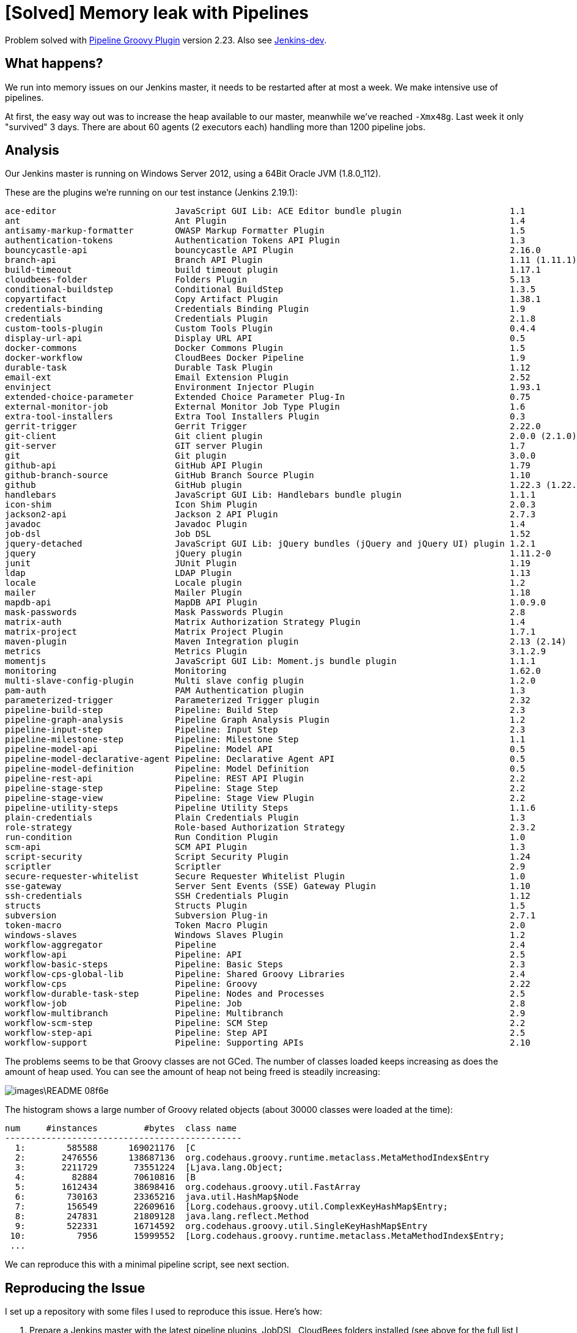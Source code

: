 = [Solved] Memory leak with Pipelines

Problem solved with https://wiki.jenkins-ci.org/display/JENKINS/Pipeline+Groovy+Plugin[Pipeline Groovy Plugin] version 2.23.
Also see https://groups.google.com/d/msg/jenkinsci-dev/mzPx8qFrNcM/QVJ5Qk9xAwAJ[Jenkins-dev].

== What happens?

We run into memory issues on our Jenkins master, it needs to be restarted after at most a week. We make intensive use of pipelines.

At first, the easy way out was to increase the heap available to our master, meanwhile we've reached `-Xmx48g`.
Last week it only "survived" 3 days. There are about 60 agents (2 executors each) handling more than 1200 pipeline jobs.

== Analysis

Our Jenkins master is running on Windows Server 2012, using a 64Bit Oracle JVM (1.8.0_112).

These are the plugins we're running on our test instance (Jenkins 2.19.1):

  ace-editor                       JavaScript GUI Lib: ACE Editor bundle plugin                     1.1
  ant                              Ant Plugin                                                       1.4
  antisamy-markup-formatter        OWASP Markup Formatter Plugin                                    1.5
  authentication-tokens            Authentication Tokens API Plugin                                 1.3
  bouncycastle-api                 bouncycastle API Plugin                                          2.16.0
  branch-api                       Branch API Plugin                                                1.11 (1.11.1)
  build-timeout                    build timeout plugin                                             1.17.1
  cloudbees-folder                 Folders Plugin                                                   5.13
  conditional-buildstep            Conditional BuildStep                                            1.3.5
  copyartifact                     Copy Artifact Plugin                                             1.38.1
  credentials-binding              Credentials Binding Plugin                                       1.9
  credentials                      Credentials Plugin                                               2.1.8
  custom-tools-plugin              Custom Tools Plugin                                              0.4.4
  display-url-api                  Display URL API                                                  0.5
  docker-commons                   Docker Commons Plugin                                            1.5
  docker-workflow                  CloudBees Docker Pipeline                                        1.9
  durable-task                     Durable Task Plugin                                              1.12
  email-ext                        Email Extension Plugin                                           2.52
  envinject                        Environment Injector Plugin                                      1.93.1
  extended-choice-parameter        Extended Choice Parameter Plug-In                                0.75
  external-monitor-job             External Monitor Job Type Plugin                                 1.6
  extra-tool-installers            Extra Tool Installers Plugin                                     0.3
  gerrit-trigger                   Gerrit Trigger                                                   2.22.0
  git-client                       Git client plugin                                                2.0.0 (2.1.0)
  git-server                       GIT server Plugin                                                1.7
  git                              Git plugin                                                       3.0.0
  github-api                       GitHub API Plugin                                                1.79
  github-branch-source             GitHub Branch Source Plugin                                      1.10
  github                           GitHub plugin                                                    1.22.3 (1.22.4)
  handlebars                       JavaScript GUI Lib: Handlebars bundle plugin                     1.1.1
  icon-shim                        Icon Shim Plugin                                                 2.0.3
  jackson2-api                     Jackson 2 API Plugin                                             2.7.3
  javadoc                          Javadoc Plugin                                                   1.4
  job-dsl                          Job DSL                                                          1.52
  jquery-detached                  JavaScript GUI Lib: jQuery bundles (jQuery and jQuery UI) plugin 1.2.1
  jquery                           jQuery plugin                                                    1.11.2-0
  junit                            JUnit Plugin                                                     1.19
  ldap                             LDAP Plugin                                                      1.13
  locale                           Locale plugin                                                    1.2
  mailer                           Mailer Plugin                                                    1.18
  mapdb-api                        MapDB API Plugin                                                 1.0.9.0
  mask-passwords                   Mask Passwords Plugin                                            2.8
  matrix-auth                      Matrix Authorization Strategy Plugin                             1.4
  matrix-project                   Matrix Project Plugin                                            1.7.1
  maven-plugin                     Maven Integration plugin                                         2.13 (2.14)
  metrics                          Metrics Plugin                                                   3.1.2.9
  momentjs                         JavaScript GUI Lib: Moment.js bundle plugin                      1.1.1
  monitoring                       Monitoring                                                       1.62.0
  multi-slave-config-plugin        Multi slave config plugin                                        1.2.0
  pam-auth                         PAM Authentication plugin                                        1.3
  parameterized-trigger            Parameterized Trigger plugin                                     2.32
  pipeline-build-step              Pipeline: Build Step                                             2.3
  pipeline-graph-analysis          Pipeline Graph Analysis Plugin                                   1.2
  pipeline-input-step              Pipeline: Input Step                                             2.3
  pipeline-milestone-step          Pipeline: Milestone Step                                         1.1
  pipeline-model-api               Pipeline: Model API                                              0.5
  pipeline-model-declarative-agent Pipeline: Declarative Agent API                                  0.5
  pipeline-model-definition        Pipeline: Model Definition                                       0.5
  pipeline-rest-api                Pipeline: REST API Plugin                                        2.2
  pipeline-stage-step              Pipeline: Stage Step                                             2.2
  pipeline-stage-view              Pipeline: Stage View Plugin                                      2.2
  pipeline-utility-steps           Pipeline Utility Steps                                           1.1.6
  plain-credentials                Plain Credentials Plugin                                         1.3
  role-strategy                    Role-based Authorization Strategy                                2.3.2
  run-condition                    Run Condition Plugin                                             1.0
  scm-api                          SCM API Plugin                                                   1.3
  script-security                  Script Security Plugin                                           1.24
  scriptler                        Scriptler                                                        2.9
  secure-requester-whitelist       Secure Requester Whitelist Plugin                                1.0
  sse-gateway                      Server Sent Events (SSE) Gateway Plugin                          1.10
  ssh-credentials                  SSH Credentials Plugin                                           1.12
  structs                          Structs Plugin                                                   1.5
  subversion                       Subversion Plug-in                                               2.7.1
  token-macro                      Token Macro Plugin                                               2.0
  windows-slaves                   Windows Slaves Plugin                                            1.2
  workflow-aggregator              Pipeline                                                         2.4
  workflow-api                     Pipeline: API                                                    2.5
  workflow-basic-steps             Pipeline: Basic Steps                                            2.3
  workflow-cps-global-lib          Pipeline: Shared Groovy Libraries                                2.4
  workflow-cps                     Pipeline: Groovy                                                 2.22
  workflow-durable-task-step       Pipeline: Nodes and Processes                                    2.5
  workflow-job                     Pipeline: Job                                                    2.8
  workflow-multibranch             Pipeline: Multibranch                                            2.9
  workflow-scm-step                Pipeline: SCM Step                                               2.2
  workflow-step-api                Pipeline: Step API                                               2.5
  workflow-support                 Pipeline: Supporting APIs                                        2.10

The problems seems to be that Groovy classes are not GCed. The number of classes loaded keeps increasing
as does the amount of heap used. You can see the amount of heap not being freed is steadily increasing:

image::images\README-08f6e.png[]

The histogram shows a large number of Groovy related objects (about 30000 classes were loaded at the time):

  num     #instances         #bytes  class name
  ----------------------------------------------
    1:        585588      169021176  [C
    2:       2476556      138687136  org.codehaus.groovy.runtime.metaclass.MetaMethodIndex$Entry
    3:       2211729       73551224  [Ljava.lang.Object;
    4:         82884       70610816  [B
    5:       1612434       38698416  org.codehaus.groovy.util.FastArray
    6:        730163       23365216  java.util.HashMap$Node
    7:        156549       22609616  [Lorg.codehaus.groovy.util.ComplexKeyHashMap$Entry;
    8:        247831       21809128  java.lang.reflect.Method
    9:        522331       16714592  org.codehaus.groovy.util.SingleKeyHashMap$Entry
   10:          7956       15999552  [Lorg.codehaus.groovy.runtime.metaclass.MetaMethodIndex$Entry;
   ...

We can reproduce this with a minimal pipeline script, see next section.

== Reproducing the Issue

I set up a repository with some files I used to reproduce this issue. Here's how:

. Prepare a Jenkins master with the latest pipeline plugins, JobDSL, CloudBees folders installed (see above for the full list I used)
. Make sure you have 1 or more slaves that can handle the load
. Create a new pipeline job, running `pipeline-memory-leak/Jenkinsfile`. It needs to define a boolean parameter `enableTrigger`
. Run it
. It will generate 200 test jobs which run once a minute.

As the test pipelines are executed, you can see the number of classes growing, as well as heap usage.

When running the Jenkins master with -Xmx3g, it does not take long for it to become unresponsive.

After about 6 minutes, my test instance already grew from about 12k classes to 22k:

image::images\README-6f73f.png[]

And reached 30k after about 15 minutes:

image::images\README-8fe27.png[]

Garbage collection happens, but Groovy classes are not being unloaded.

While there's still some free heap space now, this will run into a garbage collector loop at some point.

We've reached a "flat line" after a little more than 1 hour, the Jenkins master is dead now:

image::images\README-ef7fd.png[]

== What we tried

* [x] Updated all plugins to their latest version. Did not help
* [x] Set -Dgroovy.use.classvalue=true, as reported in JENKINS-33358. Did not help. Double-checked ;). It really does not help.
* [x] Limit the size of Metaspace (-XX:MaxMetaspaceSize=200000000). Did not help. It forced unloading of classes when reaching the limit. At that point Jenkins became unusable (no response, no more builds scheduled)
* [x] Updated to latest Java Version: 1.8.0_112. Did not help
* [x] Added -XX:+CMSClassUnloadingEnabled (kind of a desperate move...). Did not help

= Resources

We found some issues reporting similar problems:

* https://issues.jenkins-ci.org/browse/JENKINS-33358
* https://issues.jenkins-ci.org/browse/JENKINS-32338
